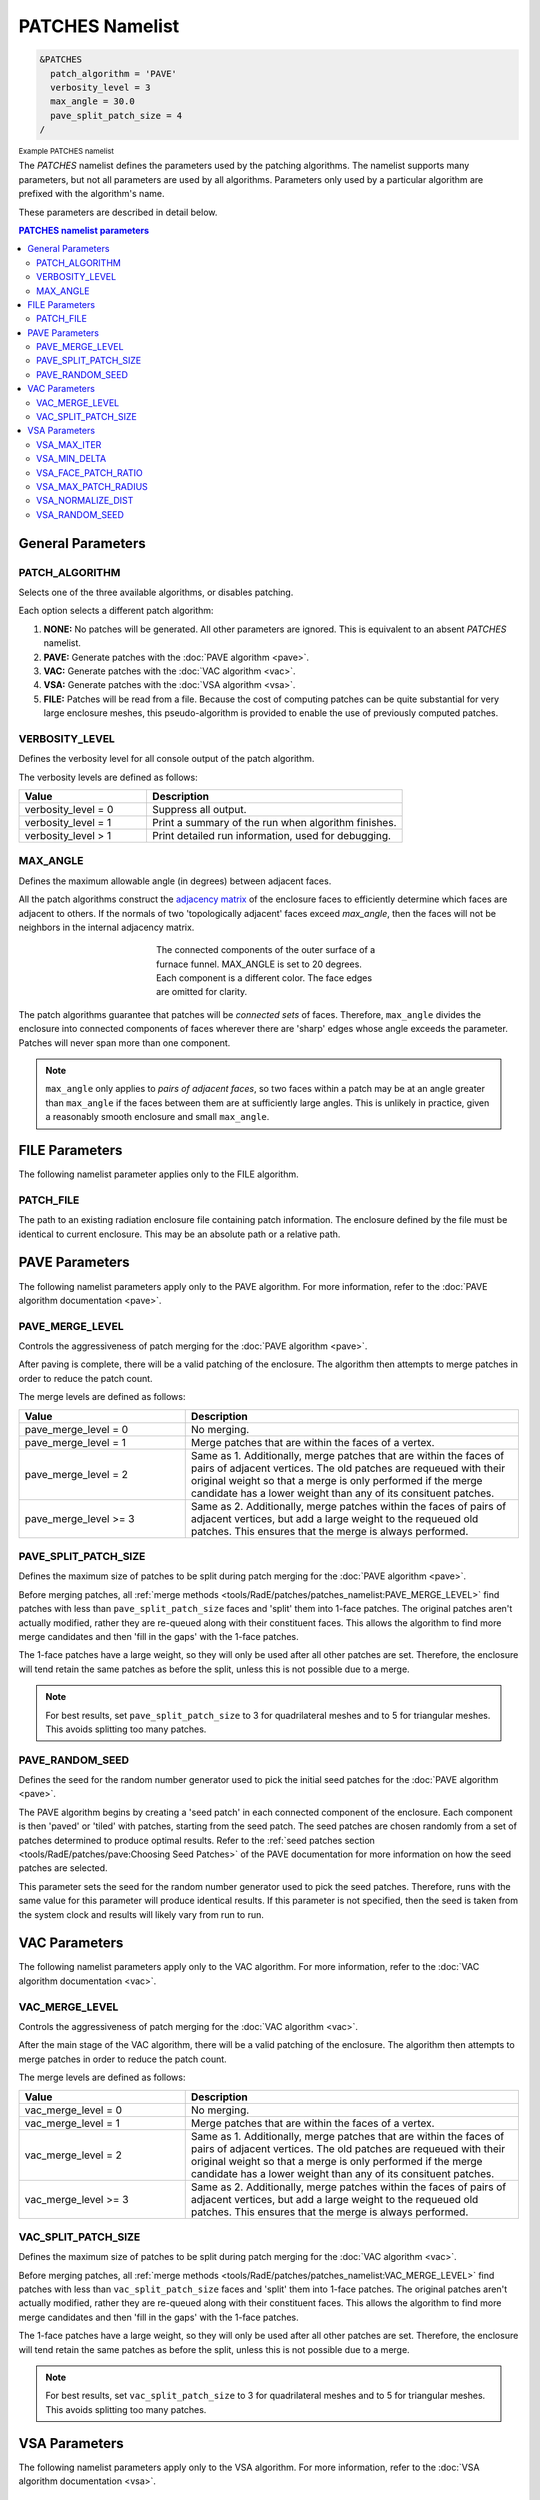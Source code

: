 .. sectionauthor:: David Neill-Asanza <dhna@lanl.gov>

PATCHES Namelist
================

.. code-block:: console

  &PATCHES
    patch_algorithm = 'PAVE'
    verbosity_level = 3
    max_angle = 30.0
    pave_split_patch_size = 4
  /

:superscript:`Example PATCHES namelist`

The `PATCHES` namelist defines the parameters used by the patching algorithms. The namelist supports
many parameters, but not all parameters are used by all algorithms. Parameters only used by a
particular algorithm are prefixed with the algorithm's name.

These parameters are described in detail below.

.. contents:: PATCHES namelist parameters
   :local:
   :backlinks: none


General Parameters
------------------

PATCH_ALGORITHM
+++++++++++++++
Selects one of the three available algorithms, or disables patching.

.. namelist_parameter::
   :type: STRING
   :domain: Must be one of ``'NONE'``, ``'PAVE'``, ``'VAC'``, ``'VSA'``, or ``'FILE'``
   :default: patch_algorithm = ``'PAVE'``

Each option selects a different patch algorithm:

#. **NONE:** No patches will be generated. All other parameters are ignored. This is equivalent to
   an absent `PATCHES` namelist.
#. **PAVE:** Generate patches with the :doc:`PAVE algorithm <pave>`.
#. **VAC:** Generate patches with the :doc:`VAC algorithm <vac>`.
#. **VSA:** Generate patches with the :doc:`VSA algorithm <vsa>`.
#. **FILE:** Patches will be read from a file. Because the cost of computing
   patches can be quite substantial for very large enclosure meshes, this
   pseudo-algorithm is provided to enable the use of previously computed
   patches.


VERBOSITY_LEVEL
+++++++++++++++
Defines the verbosity level for all console output of the patch algorithm.

.. namelist_parameter::
   :type: INTEGER
   :domain: verbosity_level >= 0
   :default: verbosity_level = 1

The verbosity levels are defined as follows:

.. list-table::
   :widths: 15 30
   :header-rows: 1

   * - Value
     - Description
   * - verbosity_level = 0
     - Suppress all output.
   * - verbosity_level = 1
     - Print a summary of the run when algorithm finishes.
   * - verbosity_level > 1
     - Print detailed run information, used for debugging.


MAX_ANGLE
+++++++++
Defines the maximum allowable angle (in degrees) between adjacent faces.

.. namelist_parameter::
   :type: REAL
   :domain: 0.0 <= max_angle <= 180.0
   :default: max_angle = 20.0

All the patch algorithms construct the `adjacency matrix
<http://mathworld.wolfram.com/AdjacencyMatrix.html>`_ of the enclosure faces to efficiently
determine which faces are adjacent to others. If the normals of two 'topologically adjacent' faces
exceed *max_angle*, then the faces will not be neighbors in the internal adjacency matrix.

.. figure:: images/connected_components.png
   :figwidth: 45%
   :align: center

   The connected components of the outer surface of a furnace funnel. MAX_ANGLE is set to 20
   degrees. Each component is a different color. The face edges are omitted for clarity.

The patch algorithms guarantee that patches will be *connected sets* of faces. Therefore,
``max_angle`` divides the enclosure into connected components of faces wherever there are 'sharp'
edges whose angle exceeds the parameter. Patches will never span more than one component.

.. note::
  ``max_angle`` only applies to *pairs of adjacent faces*, so two faces within a patch may be at an
  angle greater than ``max_angle`` if the faces between them are at sufficiently large angles. This
  is unlikely in practice, given a reasonably smooth enclosure and small ``max_angle``.

.. seealso::
   The effects of ``max_angle`` vary by algorithm. Refer to the documentation of the :doc:`PAVE
   <pave>`, :doc:`VAC <vac>`, and :doc:`VSA <vsa>` algorithms for more details.


FILE Parameters
---------------
The following namelist parameter applies only to the FILE algorithm.

PATCH_FILE
++++++++++
The path to an existing radiation enclosure file containing patch information.
The enclosure defined by the file must be identical to current enclosure.
This may be an absolute path or a relative path.


PAVE Parameters
---------------
The following namelist parameters apply only to the PAVE algorithm. For more
information, refer to the :doc:`PAVE algorithm documentation <pave>`.


PAVE_MERGE_LEVEL
++++++++++++++++
Controls the aggressiveness of patch merging for the :doc:`PAVE algorithm <pave>`.

.. namelist_parameter::
   :type: INTEGER
   :domain: pave_merge_level >= 0
   :default: pave_merge_level = 3

After paving is complete, there will be a valid patching of the enclosure. The algorithm then
attempts to merge patches in order to reduce the patch count.

The merge levels are defined as follows:

.. list-table::
   :widths: 15 30
   :header-rows: 1

   * - Value
     - Description
   * - pave_merge_level = 0
     - No merging.
   * - pave_merge_level = 1
     - Merge patches that are within the faces of a vertex.
   * - pave_merge_level = 2
     - Same as 1. Additionally, merge patches that are within the faces of pairs
       of adjacent vertices. The old patches are requeued with their original
       weight so that a merge is only performed if the merge candidate has a
       lower weight than any of its consituent patches.
   * - pave_merge_level >= 3
     - Same as 2. Additionally, merge patches within the faces of pairs of
       adjacent vertices, but add a large weight to the requeued old patches.
       This ensures that the merge is always performed.


PAVE_SPLIT_PATCH_SIZE
+++++++++++++++++++++
Defines the maximum size of patches to be split during patch merging for the :doc:`PAVE algorithm <pave>`.

.. namelist_parameter::
   :type: INTEGER
   :domain: pave_split_patch_size > 1
   :default: pave_split_patch_size = 3

Before merging patches, all :ref:`merge methods
<tools/RadE/patches/patches_namelist:PAVE_MERGE_LEVEL>` find patches with less than
``pave_split_patch_size`` faces and 'split' them into 1-face patches. The original patches aren't
actually modified, rather they are re-queued along with their constituent faces. This allows the
algorithm to find more merge candidates and then 'fill in the gaps' with the 1-face patches.

The 1-face patches have a large weight, so they will only be used after all other patches are set.
Therefore, the enclosure will tend retain the same patches as before the split, unless this is not
possible due to a merge.

.. note::
   For best results, set ``pave_split_patch_size`` to 3 for quadrilateral meshes
   and to 5 for triangular meshes. This avoids splitting too many patches.


PAVE_RANDOM_SEED
++++++++++++++++
Defines the seed for the random number generator used to pick the initial seed patches for the
:doc:`PAVE algorithm <pave>`.

.. namelist_parameter::
   :type: INTEGER
   :domain: pave_random_seed > 0
   :default: ``NONE``, the seed is taken from the system clock.

The PAVE algorithm begins by creating a 'seed patch' in each connected component of the enclosure.
Each component is then 'paved' or 'tiled' with patches, starting from the seed patch. The seed
patches are chosen randomly from a set of patches determined to produce optimal results. Refer to
the :ref:`seed patches section <tools/RadE/patches/pave:Choosing Seed Patches>` of the PAVE
documentation for more information on how the seed patches are selected.

This parameter sets the seed for the random number generator used to pick the seed patches.
Therefore, runs with the same value for this parameter will produce identical results. If this
parameter is not specified, then the seed is taken from the system clock and results will likely
vary from run to run.


VAC Parameters
--------------
The following namelist parameters apply only to the VAC algorithm. For more
information, refer to the :doc:`VAC algorithm documentation <vac>`.


VAC_MERGE_LEVEL
+++++++++++++++
Controls the aggressiveness of patch merging for the :doc:`VAC algorithm <vac>`.

.. namelist_parameter::
   :type: INTEGER
   :domain: vac_merge_level >= 0
   :default: vac_merge_level = 3

After the main stage of the VAC algorithm, there will be a valid patching of the enclosure. The
algorithm then attempts to merge patches in order to reduce the patch count.

The merge levels are defined as follows:

.. list-table::
   :widths: 15 30
   :header-rows: 1

   * - Value
     - Description
   * - vac_merge_level = 0
     - No merging.
   * - vac_merge_level = 1
     - Merge patches that are within the faces of a vertex.
   * - vac_merge_level = 2
     - Same as 1. Additionally, merge patches that are within the faces of pairs
       of adjacent vertices. The old patches are requeued with their original
       weight so that a merge is only performed if the merge candidate has a
       lower weight than any of its consituent patches.
   * - vac_merge_level >= 3
     - Same as 2. Additionally, merge patches within the faces of pairs of
       adjacent vertices, but add a large weight to the requeued old patches.
       This ensures that the merge is always performed.


VAC_SPLIT_PATCH_SIZE
++++++++++++++++++++
Defines the maximum size of patches to be split during patch merging for the :doc:`VAC algorithm <vac>`.

.. namelist_parameter::
   :type: INTEGER
   :domain: vac_split_patch_size > 1
   :default: vac_split_patch_size = 3

Before merging patches, all :ref:`merge methods
<tools/RadE/patches/patches_namelist:VAC_MERGE_LEVEL>` find patches with less than
``vac_split_patch_size`` faces and 'split' them into 1-face patches. The original patches aren't
actually modified, rather they are re-queued along with their constituent faces. This allows the
algorithm to find more merge candidates and then 'fill in the gaps' with the 1-face patches.

The 1-face patches have a large weight, so they will only be used after all other patches are set.
Therefore, the enclosure will tend retain the same patches as before the split, unless this is not
possible due to a merge.

.. note::
   For best results, set ``vac_split_patch_size`` to 3 for quadrilateral meshes
   and to 5 for triangular meshes. This avoids splitting too many patches.



VSA Parameters
--------------
The following namelist parameters apply only to the VSA algorithm. For more
information, refer to the :doc:`VSA algorithm documentation <vsa>`.


VSA_MAX_ITER
++++++++++++
Defines the maximum number of iterations for the :doc:`VSA algorithm <vsa>`.

.. namelist_parameter::
   :type: Integer
   :domain: vsa_max_iter >= 1
   :default: vsa_max_iter = 1000

The algorithm stops when ``vsa_max_iter`` is reached, regardless of other
terminating conditions.


VSA_MIN_DELTA
+++++++++++++
Defines the minimum allowable change in patch proxies between successive iterations of the
:doc:`VSA algorithm <vsa>`.

.. namelist_parameter::
   :type: REAL
   :domain: vsa_min_delta >= 0.0
   :default: vsa_min_delta = 1.0E-6

At the end of each iteration, the new patch proxies for the next iteration are computed and compared
against the old proxies. The algorithm keeps track of the *minimum* change between the old and new
proxies. This change is computed as the sum of the squares of the difference between the old and new
proxy vectors. If the minimum change in patch proxies is less than ``vsa_min_delta``, the algorithm
stops at that iteration.


VSA_FACE_PATCH_RATIO
++++++++++++++++++++
Defines the ratio of total faces to total patches, and by extension the total number of patches, of
the :doc:`VSA algorithm <vsa>`.

.. namelist_parameter::
   :type: REAL
   :domain: vsa_face_patch_ratio >= 1.0
   :default: vsa_face_patch_ratio = 4.0

Since the number of faces is fixed, this parameter determines the total number of patches in the
final configuration:

.. math::
   \text{(Total Patches)} = \text{(Total Faces)}\ /\ \text{vsa_face_patch_ratio}

Rather than set the number of patches explicitly, which is mesh dependent, expressing this
parameter as a ratio allows the same value to apply to a variety of meshes.


VSA_MAX_PATCH_RADIUS
++++++++++++++++++++
Defines the desired maximum radius for a patch for the :doc:`VSA algorithm <vsa>`.

.. namelist_parameter::
   :type: REAL
   :domain: vsa_max_patch_radius > 0.0
   :default: vsa_max_patch_radius = sqrt(huge(0.0_r8))

This parameter is used to compute the *size bias* term of the weight of a face relative to
a patch proxy. Refer to the :ref:`size bias section <tools/RadE/patches/vsa:Size Bias>` of the
VSA documentation for more information on how the parameter affects the face weight computation.

Note that the default value of this parameter is :fortran:`sqrt(huge(0.0_r8))` because it is squared
in the face weight computation. By taking the root of :fortran:`huge(0.0_r8)` we prevent floating
point overflow errors. Numerically, the default value on the order of `1.34*10^{154}`.


VSA_NORMALIZE_DIST
++++++++++++++++++
Determines whether to normalize the distance bias for the :doc:`VSA algorithm <vsa>`.

.. namelist_parameter::
   :type: LOGICAL
   :domain: Must be ``.true.`` or ``.false.``
   :default: vsa_normalize_dist = ``.true.``

This parameter affects the computation of the *distance bias* term of the weight of a face relative
to a patch proxy. Broadly speaking, enabling normalization tends to produce patches with a similar
number of faces, regardless of the physical size of each patch. Conversely, disabling normalization
tends to make all patches about the same physical size, regardless of the number of faces in each
patch.

Refer to the :ref:`distance bias section <tools/RadE/patches/vsa:Distance Bias>`
of the VSA documentation for more information on how the parameter affects the face weight
computation.


VSA_RANDOM_SEED
+++++++++++++++
Defines the seed for the random number generator used to pick the initial seed patches for the
:doc:`VSA algorithm <vsa>`.

.. namelist_parameter::
   :type: INTEGER
   :domain: pave_random_seed > 0
   :default: ``NONE``, the seed is taken from the system clock.

The VSA algorithm uses a 'farthest-point' initialization method to choose the seed patches for the
first iteration. To start, a random face in each connected component of the enclosure is chosen as a
seed patch.  Then, seed patches are added one at a time by performing a :ref:`partitioning
<tools/RadE/patches/vsa:Geometry Partitioning>` and then choosing the face with highest total
distortion as the new seed patch.

This parameter sets the seed for the random number generator used to pick the first seed patch in
each connected component. Therefore, runs with the same value for this parameter will produce
identical results. If this parameter is not specified, then the seed is taken from the system clock
and results will likely vary from run to run.
